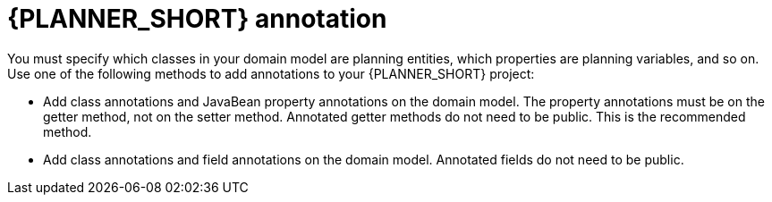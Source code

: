 [id='planner-annotations-con_{context}']
= {PLANNER_SHORT} annotation

You must specify which classes in your domain model are planning entities, which properties are planning variables, and so on. Use one of the following methods to add annotations to your {PLANNER_SHORT} project:

* Add class annotations and JavaBean property annotations on the domain model.  The property annotations must be on the getter method, not on the setter method. Annotated  getter methods do not need to be public. This is the recommended method.
* Add class annotations and field annotations on the domain model. Annotated fields do not need to be public.

